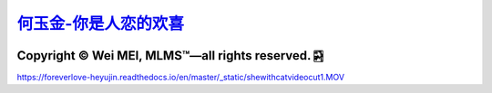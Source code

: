 `何玉金-你是人恋的欢喜 <https://github.com/nickcafferry/heyujin-foreverlove>`_
===============

|Workflow| |Licence| |Travis| |Codecov| |Appveyor| |Documentation Status| |Gitter| |Circleci|

.. |Workflow| image:: https://github.com/nickcafferry/heyujin-foreverlove/workflows/deploy/badge.svg
   :target: https://foreverlove-heyujin.readthedocs.io/en/master/README.html
   
.. |Licence| image:: https://img.shields.io/badge/license-MIT-blue.svg?style=flat
   :target: http://choosealicense.com/licenses/mit/
   
.. |Travis| image:: https://travis-ci.com/nickcafferry/PSSpred.svg?branch=master
   :target: https://foreverlove-heyujin.readthedocs.io/en/master/README.html
    
.. |Codecov| image:: https://codecov.io/gh/nickcafferry/PSSpred/branch/master/graph/badge.svg
   :target: https://foreverlove-heyujin.readthedocs.io/en/master/README.html

.. |Appveyor| image:: https://ci.appveyor.com/api/projects/status/j5e243jmixcnqpy2?svg=true
   :target: https://foreverlove-heyujin.readthedocs.io/en/master/README.html

.. |Gitter| image:: https://badges.gitter.im/PSSpred/community.svg
   :target: https://foreverlove-heyujin.readthedocs.io/en/master/README.html

.. |Circleci| image:: https://circleci.com/gh/nickcafferry/PSSpred.svg?style=svg
   :target: https://foreverlove-heyujin.readthedocs.io/en/master/README.html

.. |Documentation Status| image:: https://readthedocs.org/projects/psspred/badge/?version=latest
   :target: https://foreverlove-heyujin.readthedocs.io/en/master/README.html

Copyright |copy| Wei MEI, |MLMS (TM)| |---| all rights reserved. |bamboo|
"""""""""""""""""""""""""

.. |copy| unicode:: 0xA9 .. copyright sign
.. |MLMS (TM)| unicode:: MLMS U+2122
   .. with trademark sign
.. |---| unicode:: U+02014 .. em dash
   :trim:

.. |bamboo| unicode:: 0x1F024 .. bamboo


https://foreverlove-heyujin.readthedocs.io/en/master/_static/shewithcatvideocut1.MOV
